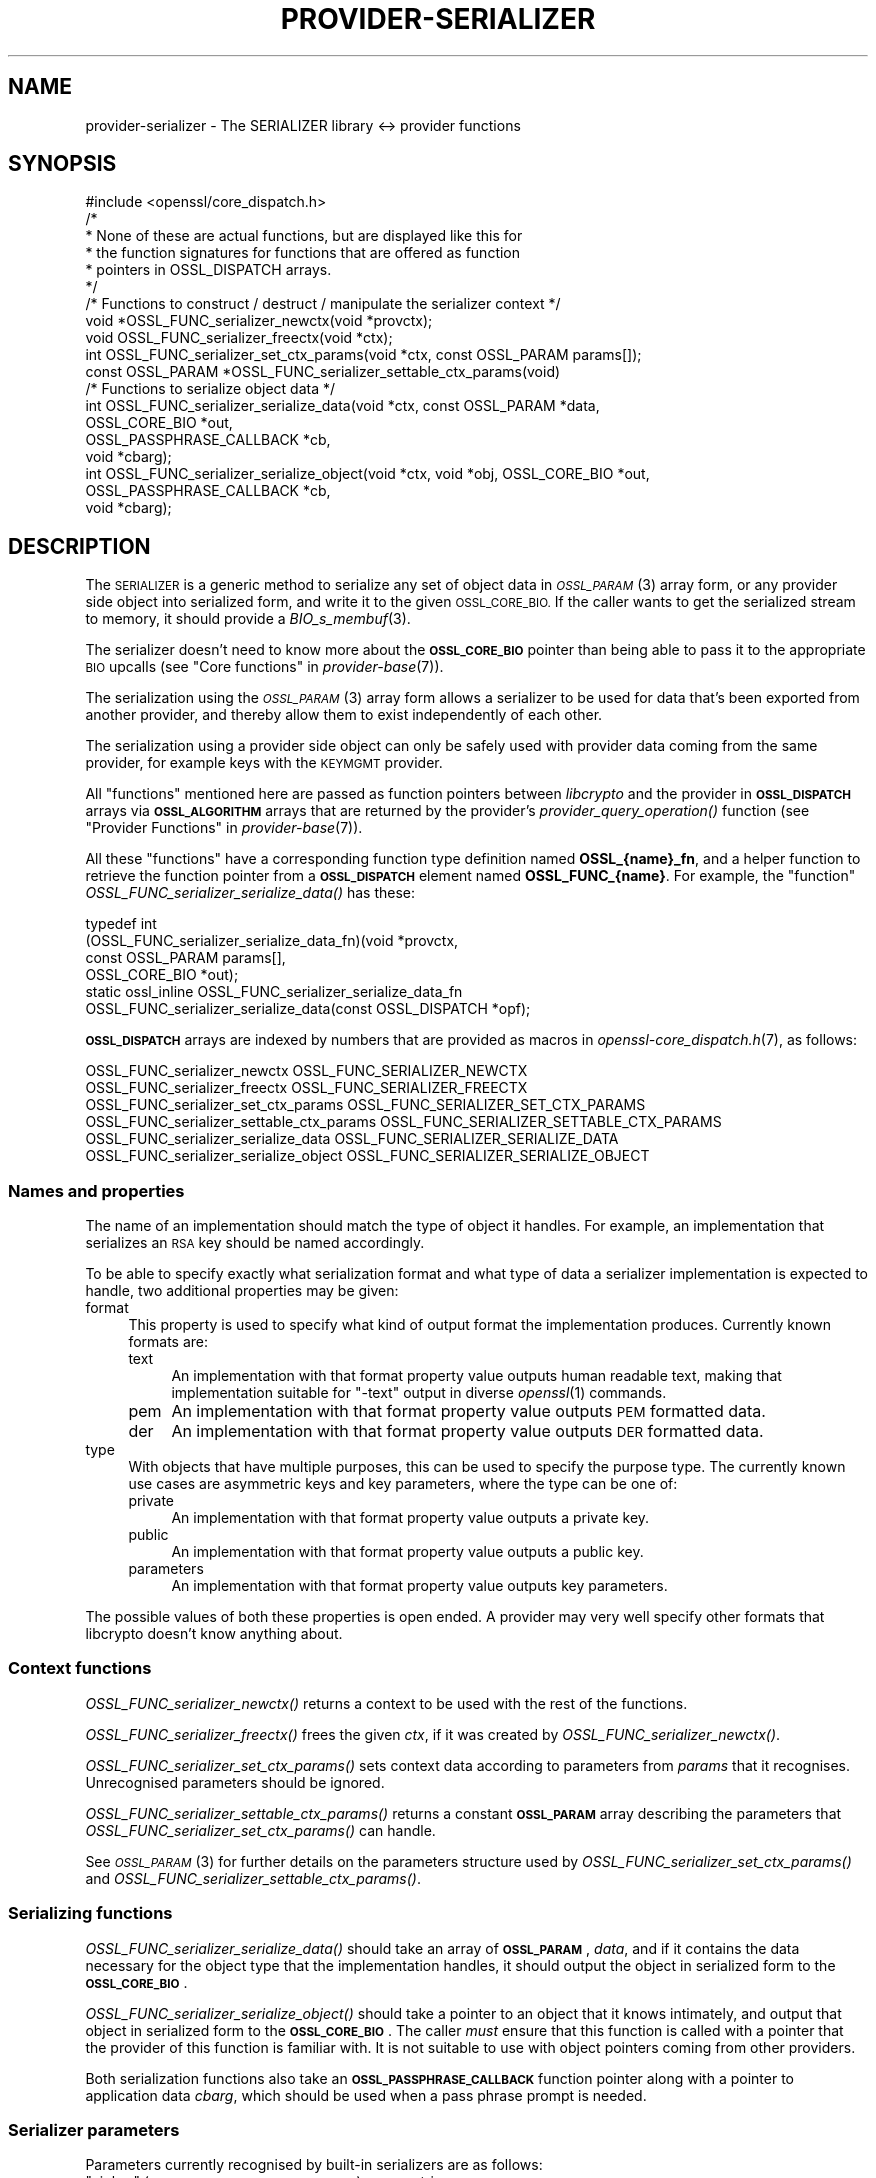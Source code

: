 .\" Automatically generated by Pod::Man 4.09 (Pod::Simple 3.35)
.\"
.\" Standard preamble:
.\" ========================================================================
.de Sp \" Vertical space (when we can't use .PP)
.if t .sp .5v
.if n .sp
..
.de Vb \" Begin verbatim text
.ft CW
.nf
.ne \\$1
..
.de Ve \" End verbatim text
.ft R
.fi
..
.\" Set up some character translations and predefined strings.  \*(-- will
.\" give an unbreakable dash, \*(PI will give pi, \*(L" will give a left
.\" double quote, and \*(R" will give a right double quote.  \*(C+ will
.\" give a nicer C++.  Capital omega is used to do unbreakable dashes and
.\" therefore won't be available.  \*(C` and \*(C' expand to `' in nroff,
.\" nothing in troff, for use with C<>.
.tr \(*W-
.ds C+ C\v'-.1v'\h'-1p'\s-2+\h'-1p'+\s0\v'.1v'\h'-1p'
.ie n \{\
.    ds -- \(*W-
.    ds PI pi
.    if (\n(.H=4u)&(1m=24u) .ds -- \(*W\h'-12u'\(*W\h'-12u'-\" diablo 10 pitch
.    if (\n(.H=4u)&(1m=20u) .ds -- \(*W\h'-12u'\(*W\h'-8u'-\"  diablo 12 pitch
.    ds L" ""
.    ds R" ""
.    ds C` ""
.    ds C' ""
'br\}
.el\{\
.    ds -- \|\(em\|
.    ds PI \(*p
.    ds L" ``
.    ds R" ''
.    ds C`
.    ds C'
'br\}
.\"
.\" Escape single quotes in literal strings from groff's Unicode transform.
.ie \n(.g .ds Aq \(aq
.el       .ds Aq '
.\"
.\" If the F register is >0, we'll generate index entries on stderr for
.\" titles (.TH), headers (.SH), subsections (.SS), items (.Ip), and index
.\" entries marked with X<> in POD.  Of course, you'll have to process the
.\" output yourself in some meaningful fashion.
.\"
.\" Avoid warning from groff about undefined register 'F'.
.de IX
..
.if !\nF .nr F 0
.if \nF>0 \{\
.    de IX
.    tm Index:\\$1\t\\n%\t"\\$2"
..
.    if !\nF==2 \{\
.        nr % 0
.        nr F 2
.    \}
.\}
.\"
.\" Accent mark definitions (@(#)ms.acc 1.5 88/02/08 SMI; from UCB 4.2).
.\" Fear.  Run.  Save yourself.  No user-serviceable parts.
.    \" fudge factors for nroff and troff
.if n \{\
.    ds #H 0
.    ds #V .8m
.    ds #F .3m
.    ds #[ \f1
.    ds #] \fP
.\}
.if t \{\
.    ds #H ((1u-(\\\\n(.fu%2u))*.13m)
.    ds #V .6m
.    ds #F 0
.    ds #[ \&
.    ds #] \&
.\}
.    \" simple accents for nroff and troff
.if n \{\
.    ds ' \&
.    ds ` \&
.    ds ^ \&
.    ds , \&
.    ds ~ ~
.    ds /
.\}
.if t \{\
.    ds ' \\k:\h'-(\\n(.wu*8/10-\*(#H)'\'\h"|\\n:u"
.    ds ` \\k:\h'-(\\n(.wu*8/10-\*(#H)'\`\h'|\\n:u'
.    ds ^ \\k:\h'-(\\n(.wu*10/11-\*(#H)'^\h'|\\n:u'
.    ds , \\k:\h'-(\\n(.wu*8/10)',\h'|\\n:u'
.    ds ~ \\k:\h'-(\\n(.wu-\*(#H-.1m)'~\h'|\\n:u'
.    ds / \\k:\h'-(\\n(.wu*8/10-\*(#H)'\z\(sl\h'|\\n:u'
.\}
.    \" troff and (daisy-wheel) nroff accents
.ds : \\k:\h'-(\\n(.wu*8/10-\*(#H+.1m+\*(#F)'\v'-\*(#V'\z.\h'.2m+\*(#F'.\h'|\\n:u'\v'\*(#V'
.ds 8 \h'\*(#H'\(*b\h'-\*(#H'
.ds o \\k:\h'-(\\n(.wu+\w'\(de'u-\*(#H)/2u'\v'-.3n'\*(#[\z\(de\v'.3n'\h'|\\n:u'\*(#]
.ds d- \h'\*(#H'\(pd\h'-\w'~'u'\v'-.25m'\f2\(hy\fP\v'.25m'\h'-\*(#H'
.ds D- D\\k:\h'-\w'D'u'\v'-.11m'\z\(hy\v'.11m'\h'|\\n:u'
.ds th \*(#[\v'.3m'\s+1I\s-1\v'-.3m'\h'-(\w'I'u*2/3)'\s-1o\s+1\*(#]
.ds Th \*(#[\s+2I\s-2\h'-\w'I'u*3/5'\v'-.3m'o\v'.3m'\*(#]
.ds ae a\h'-(\w'a'u*4/10)'e
.ds Ae A\h'-(\w'A'u*4/10)'E
.    \" corrections for vroff
.if v .ds ~ \\k:\h'-(\\n(.wu*9/10-\*(#H)'\s-2\u~\d\s+2\h'|\\n:u'
.if v .ds ^ \\k:\h'-(\\n(.wu*10/11-\*(#H)'\v'-.4m'^\v'.4m'\h'|\\n:u'
.    \" for low resolution devices (crt and lpr)
.if \n(.H>23 .if \n(.V>19 \
\{\
.    ds : e
.    ds 8 ss
.    ds o a
.    ds d- d\h'-1'\(ga
.    ds D- D\h'-1'\(hy
.    ds th \o'bp'
.    ds Th \o'LP'
.    ds ae ae
.    ds Ae AE
.\}
.rm #[ #] #H #V #F C
.\" ========================================================================
.\"
.IX Title "PROVIDER-SERIALIZER 7"
.TH PROVIDER-SERIALIZER 7 "2020-07-27" "3.0.0-alpha6-dev" "OpenSSL"
.\" For nroff, turn off justification.  Always turn off hyphenation; it makes
.\" way too many mistakes in technical documents.
.if n .ad l
.nh
.SH "NAME"
provider\-serializer \- The SERIALIZER library <\-> provider functions
.SH "SYNOPSIS"
.IX Header "SYNOPSIS"
.Vb 1
\& #include <openssl/core_dispatch.h>
\&
\& /*
\&  * None of these are actual functions, but are displayed like this for
\&  * the function signatures for functions that are offered as function
\&  * pointers in OSSL_DISPATCH arrays.
\&  */
\&
\& /* Functions to construct / destruct / manipulate the serializer context */
\& void *OSSL_FUNC_serializer_newctx(void *provctx);
\& void OSSL_FUNC_serializer_freectx(void *ctx);
\& int OSSL_FUNC_serializer_set_ctx_params(void *ctx, const OSSL_PARAM params[]);
\& const OSSL_PARAM *OSSL_FUNC_serializer_settable_ctx_params(void)
\&
\& /* Functions to serialize object data */
\& int OSSL_FUNC_serializer_serialize_data(void *ctx, const OSSL_PARAM *data,
\&                                         OSSL_CORE_BIO *out,
\&                                         OSSL_PASSPHRASE_CALLBACK *cb,
\&                                         void *cbarg);
\& int OSSL_FUNC_serializer_serialize_object(void *ctx, void *obj, OSSL_CORE_BIO *out,
\&                                           OSSL_PASSPHRASE_CALLBACK *cb,
\&                                           void *cbarg);
.Ve
.SH "DESCRIPTION"
.IX Header "DESCRIPTION"
The \s-1SERIALIZER\s0 is a generic method to serialize any set of object data
in \s-1\fIOSSL_PARAM\s0\fR\|(3) array form, or any provider side object into
serialized form, and write it to the given \s-1OSSL_CORE_BIO.\s0  If the caller wants
to get the serialized stream to memory, it should provide a
\&\fIBIO_s_membuf\fR\|(3).
.PP
The serializer doesn't need to know more about the \fB\s-1OSSL_CORE_BIO\s0\fR pointer than
being able to pass it to the appropriate \s-1BIO\s0 upcalls (see
\&\*(L"Core functions\*(R" in \fIprovider\-base\fR\|(7)).
.PP
The serialization using the \s-1\fIOSSL_PARAM\s0\fR\|(3) array form allows a
serializer to be used for data that's been exported from another
provider, and thereby allow them to exist independently of each
other.
.PP
The serialization using a provider side object can only be safely used
with provider data coming from the same provider, for example keys
with the \s-1KEYMGMT\s0 provider.
.PP
All \*(L"functions\*(R" mentioned here are passed as function pointers between
\&\fIlibcrypto\fR and the provider in \fB\s-1OSSL_DISPATCH\s0\fR arrays via
\&\fB\s-1OSSL_ALGORITHM\s0\fR arrays that are returned by the provider's
\&\fIprovider_query_operation()\fR function
(see \*(L"Provider Functions\*(R" in \fIprovider\-base\fR\|(7)).
.PP
All these \*(L"functions\*(R" have a corresponding function type definition
named \fBOSSL_{name}_fn\fR, and a helper function to retrieve the
function pointer from a \fB\s-1OSSL_DISPATCH\s0\fR element named
\&\fBOSSL_FUNC_{name}\fR.
For example, the \*(L"function\*(R" \fIOSSL_FUNC_serializer_serialize_data()\fR has these:
.PP
.Vb 6
\& typedef int
\&     (OSSL_FUNC_serializer_serialize_data_fn)(void *provctx,
\&                                            const OSSL_PARAM params[],
\&                                            OSSL_CORE_BIO *out);
\& static ossl_inline OSSL_FUNC_serializer_serialize_data_fn
\&     OSSL_FUNC_serializer_serialize_data(const OSSL_DISPATCH *opf);
.Ve
.PP
\&\fB\s-1OSSL_DISPATCH\s0\fR arrays are indexed by numbers that are provided as
macros in \fIopenssl\-core_dispatch.h\fR\|(7), as follows:
.PP
.Vb 4
\& OSSL_FUNC_serializer_newctx              OSSL_FUNC_SERIALIZER_NEWCTX
\& OSSL_FUNC_serializer_freectx             OSSL_FUNC_SERIALIZER_FREECTX
\& OSSL_FUNC_serializer_set_ctx_params      OSSL_FUNC_SERIALIZER_SET_CTX_PARAMS
\& OSSL_FUNC_serializer_settable_ctx_params OSSL_FUNC_SERIALIZER_SETTABLE_CTX_PARAMS
\&
\& OSSL_FUNC_serializer_serialize_data      OSSL_FUNC_SERIALIZER_SERIALIZE_DATA
\& OSSL_FUNC_serializer_serialize_object    OSSL_FUNC_SERIALIZER_SERIALIZE_OBJECT
.Ve
.SS "Names and properties"
.IX Subsection "Names and properties"
The name of an implementation should match the type of object it
handles.  For example, an implementation that serializes an \s-1RSA\s0 key
should be named accordingly.
.PP
To be able to specify exactly what serialization format and what type
of data a serializer implementation is expected to handle, two
additional properties may be given:
.IP "format" 4
.IX Item "format"
This property is used to specify what kind of output format the
implementation produces.  Currently known formats are:
.RS 4
.IP "text" 4
.IX Item "text"
An implementation with that format property value outputs human
readable text, making that implementation suitable for \f(CW\*(C`\-text\*(C'\fR output
in diverse \fIopenssl\fR\|(1) commands.
.IP "pem" 4
.IX Item "pem"
An implementation with that format property value outputs \s-1PEM\s0
formatted data.
.IP "der" 4
.IX Item "der"
An implementation with that format property value outputs \s-1DER\s0
formatted data.
.RE
.RS 4
.RE
.IP "type" 4
.IX Item "type"
With objects that have multiple purposes, this can be used to specify
the purpose type.  The currently known use cases are asymmetric keys
and key parameters, where the type can be one of:
.RS 4
.IP "private" 4
.IX Item "private"
An implementation with that format property value outputs a private
key.
.IP "public" 4
.IX Item "public"
An implementation with that format property value outputs a public
key.
.IP "parameters" 4
.IX Item "parameters"
An implementation with that format property value outputs key
parameters.
.RE
.RS 4
.RE
.PP
The possible values of both these properties is open ended.  A
provider may very well specify other formats that libcrypto doesn't
know anything about.
.SS "Context functions"
.IX Subsection "Context functions"
\&\fIOSSL_FUNC_serializer_newctx()\fR returns a context to be used with the rest of
the functions.
.PP
\&\fIOSSL_FUNC_serializer_freectx()\fR frees the given \fIctx\fR, if it was created by
\&\fIOSSL_FUNC_serializer_newctx()\fR.
.PP
\&\fIOSSL_FUNC_serializer_set_ctx_params()\fR sets context data according to
parameters from \fIparams\fR that it recognises.  Unrecognised parameters
should be ignored.
.PP
\&\fIOSSL_FUNC_serializer_settable_ctx_params()\fR returns a constant \fB\s-1OSSL_PARAM\s0\fR
array describing the parameters that \fIOSSL_FUNC_serializer_set_ctx_params()\fR
can handle.
.PP
See \s-1\fIOSSL_PARAM\s0\fR\|(3) for further details on the parameters structure used
by \fIOSSL_FUNC_serializer_set_ctx_params()\fR and \fIOSSL_FUNC_serializer_settable_ctx_params()\fR.
.SS "Serializing functions"
.IX Subsection "Serializing functions"
\&\fIOSSL_FUNC_serializer_serialize_data()\fR should take an array of \fB\s-1OSSL_PARAM\s0\fR,
\&\fIdata\fR, and if it contains the data necessary for the object type
that the implementation handles, it should output the object in
serialized form to the \fB\s-1OSSL_CORE_BIO\s0\fR.
.PP
\&\fIOSSL_FUNC_serializer_serialize_object()\fR should take a pointer to an object
that it knows intimately, and output that object in serialized form to
the \fB\s-1OSSL_CORE_BIO\s0\fR.  The caller \fImust\fR ensure that this function is called
with a pointer that the provider of this function is familiar with.
It is not suitable to use with object pointers coming from other
providers.
.PP
Both serialization functions also take an \fB\s-1OSSL_PASSPHRASE_CALLBACK\s0\fR
function pointer along with a pointer to application data \fIcbarg\fR,
which should be used when a pass phrase prompt is needed.
.SS "Serializer parameters"
.IX Subsection "Serializer parameters"
Parameters currently recognised by built-in serializers are as
follows:
.ie n .IP """cipher"" (\fB\s-1OSSL_SERIALIZER_PARAM_CIPHER\s0\fR) <\s-1UTF8\s0 string>" 4
.el .IP "``cipher'' (\fB\s-1OSSL_SERIALIZER_PARAM_CIPHER\s0\fR) <\s-1UTF8\s0 string>" 4
.IX Item "cipher (OSSL_SERIALIZER_PARAM_CIPHER) <UTF8 string>"
The name of the encryption cipher to be used when generating encrypted
serialization.  This is used when serializing private keys, as well as
other objects that need protection.
.Sp
If this name is invalid for the serialization implementation, the
implementation should refuse to perform the serialization, i.e.
\&\fIOSSL_FUNC_serializer_serialize_data()\fR and \fIOSSL_FUNC_serializer_serialize_object()\fR
should return an error.
.ie n .IP """properties"" (\fB\s-1OSSL_SERIALIZER_PARAM_PROPERTIES\s0\fR) <\s-1UTF8\s0 string>" 4
.el .IP "``properties'' (\fB\s-1OSSL_SERIALIZER_PARAM_PROPERTIES\s0\fR) <\s-1UTF8\s0 string>" 4
.IX Item "properties (OSSL_SERIALIZER_PARAM_PROPERTIES) <UTF8 string>"
The properties to be queried when trying to fetch the algorithm given
with the \*(L"cipher\*(R" parameter.
This must be given together with the \*(L"cipher\*(R" parameter to be
considered valid.
.Sp
The serialization implementation isn't obligated to use this value.
However, it is recommended that implementations that do not handle
property strings return an error on receiving this parameter unless
its value \s-1NULL\s0 or the empty string.
.ie n .IP """passphrase"" (\fB\s-1OSSL_SERIALIZER_PARAM_PASS\s0\fR) <octet string>" 4
.el .IP "``passphrase'' (\fB\s-1OSSL_SERIALIZER_PARAM_PASS\s0\fR) <octet string>" 4
.IX Item "passphrase (OSSL_SERIALIZER_PARAM_PASS) <octet string>"
A pass phrase provided by the application.  When this is given, the
built-in serializers will not attempt to use the passphrase callback.
.PP
Parameters currently recognised by the built-in pass phrase callback:
.ie n .IP """info"" (\fB\s-1OSSL_PASSPHRASE_PARAM_INFO\s0\fR) <\s-1UTF8\s0 string>" 4
.el .IP "``info'' (\fB\s-1OSSL_PASSPHRASE_PARAM_INFO\s0\fR) <\s-1UTF8\s0 string>" 4
.IX Item "info (OSSL_PASSPHRASE_PARAM_INFO) <UTF8 string>"
A string of information that will become part of the pass phrase
prompt.  This could be used to give the user information on what kind
of object it's being prompted for.
.SH "RETURN VALUES"
.IX Header "RETURN VALUES"
\&\fIOSSL_FUNC_serializer_newctx()\fR returns a pointer to a context, or \s-1NULL\s0 on
failure.
.PP
\&\fIOSSL_FUNC_serializer_set_ctx_params()\fR returns 1, unless a recognised
parameters was invalid or caused an error, for which 0 is returned.
.PP
\&\fIOSSL_FUNC_serializer_settable_ctx_params()\fR returns a pointer to an array of
constant \fB\s-1OSSL_PARAM\s0\fR elements.
.PP
\&\fIOSSL_FUNC_serializer_serialize_data()\fR and \fIOSSL_FUNC_serializer_serialize_object()\fR
return 1 on success, or 0 on failure.
.SH "SEE ALSO"
.IX Header "SEE ALSO"
\&\fIprovider\fR\|(7)
.SH "HISTORY"
.IX Header "HISTORY"
The \s-1SERIALIZER\s0 interface was introduced in OpenSSL 3.0.
.SH "COPYRIGHT"
.IX Header "COPYRIGHT"
Copyright 2019\-2020 The OpenSSL Project Authors. All Rights Reserved.
.PP
Licensed under the Apache License 2.0 (the \*(L"License\*(R").  You may not use
this file except in compliance with the License.  You can obtain a copy
in the file \s-1LICENSE\s0 in the source distribution or at
<https://www.openssl.org/source/license.html>.
